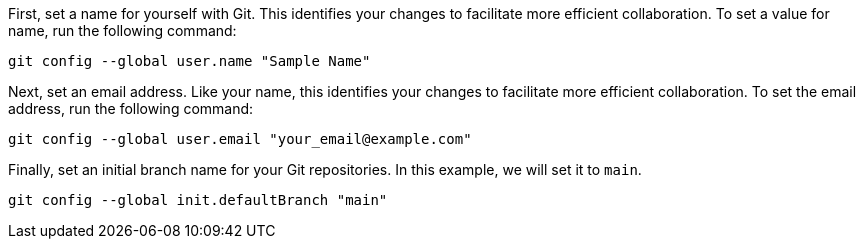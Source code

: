 First, set a name for yourself with Git. This identifies your changes to
facilitate more efficient collaboration. To set a value for name, run
the following command:

[source,bash]
----
git config --global user.name "Sample Name"
----

Next, set an email address. Like your name, this identifies your changes
to facilitate more efficient collaboration. To set the email address,
run the following command:

[source,bash]
----
git config --global user.email "your_email@example.com"
----

Finally, set an initial branch name for your Git repositories. In this
example, we will set it to `+main+`.

[source,bash]
----
git config --global init.defaultBranch "main"
----
